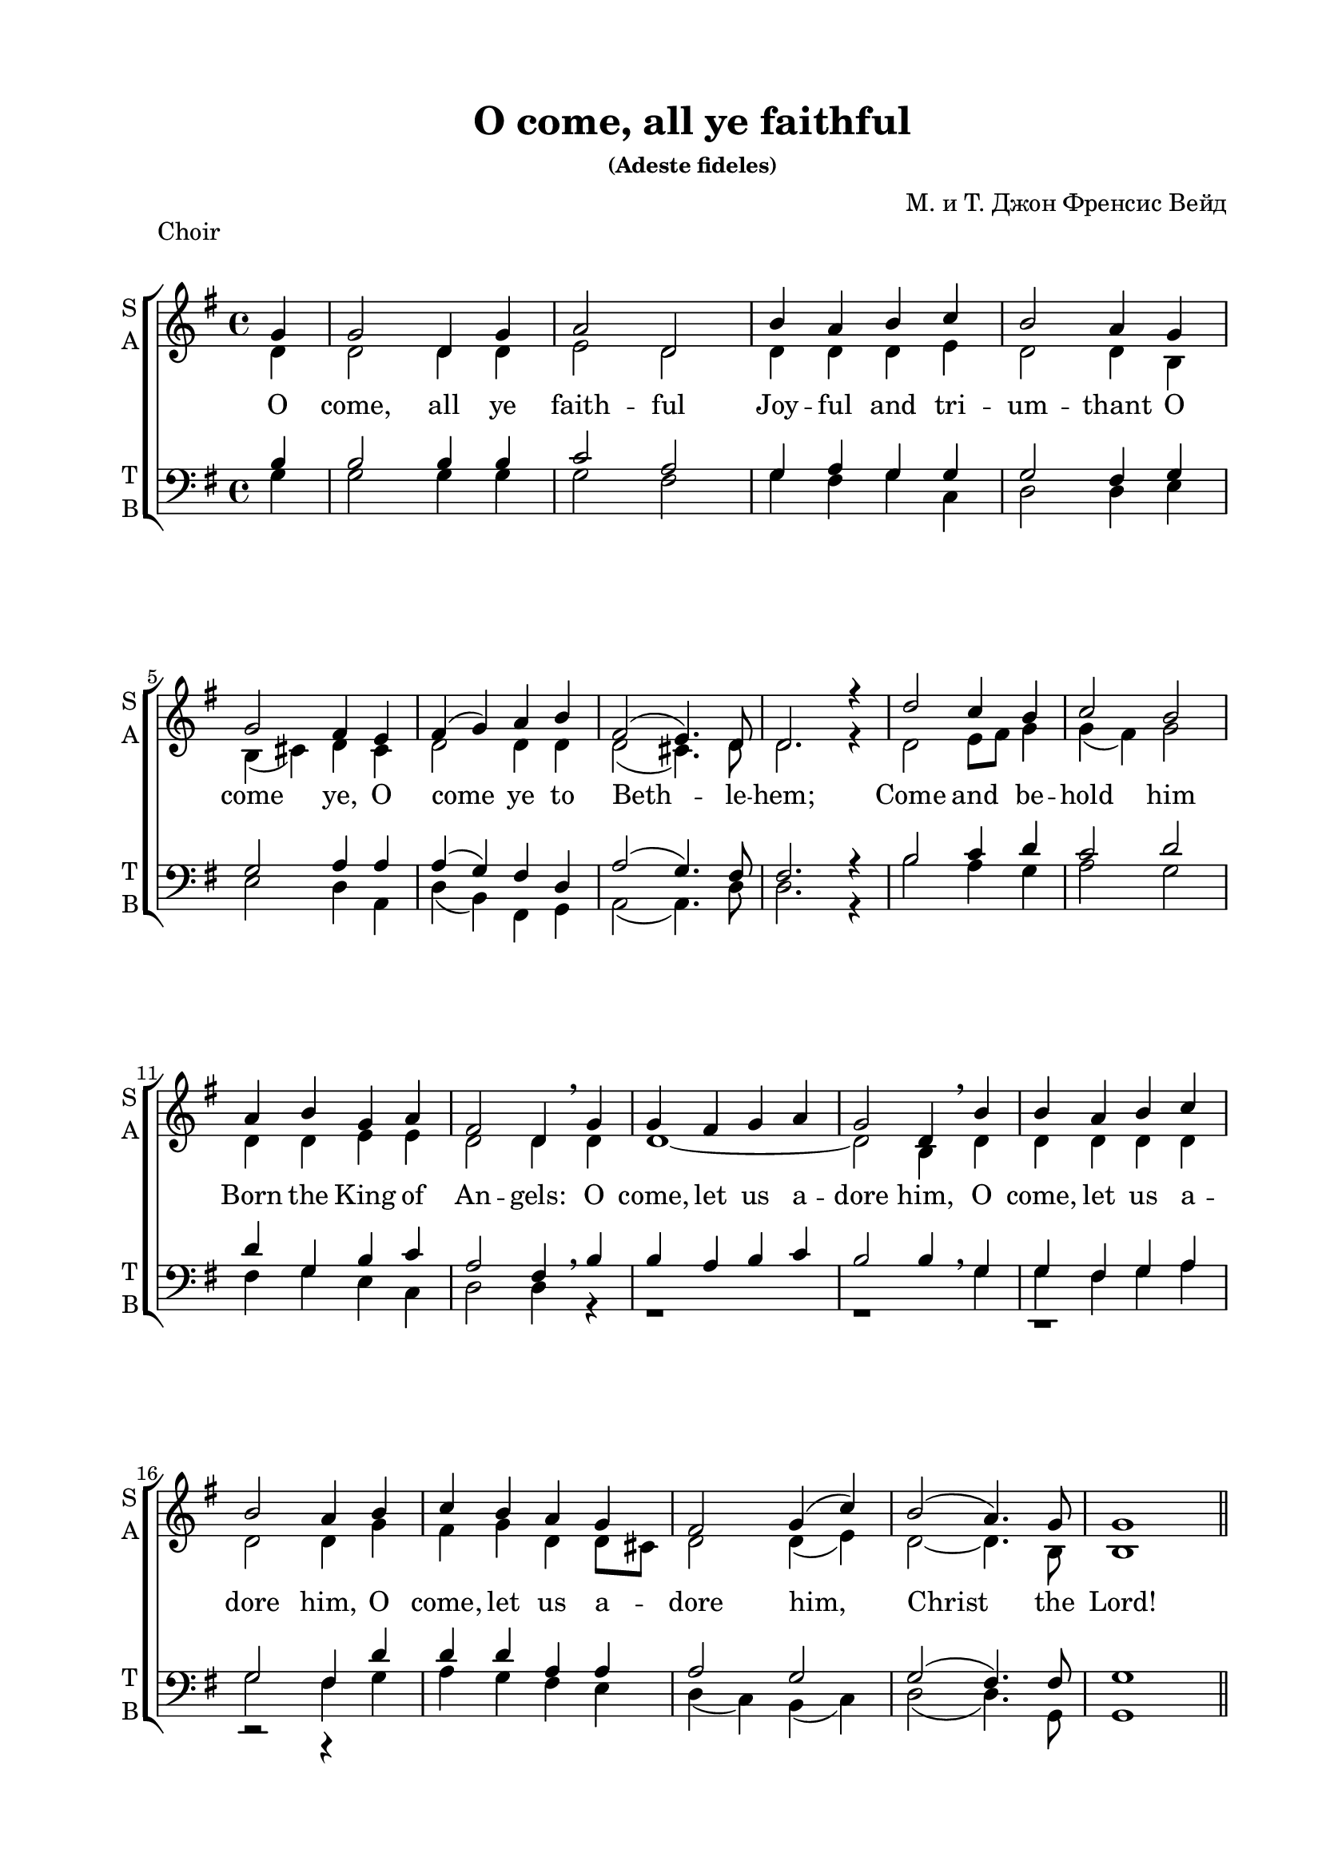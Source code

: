 \version "2.16.2"

keyTime = { \key g \major \time 4/4 }

soprano = \relative g'  { 
  \partial 4
  \dynamicUp
  g4 | g2 d4 g | a2 d, |
  b'4 a b c | b2 a4
  g \break | g2 fis4 e | fis( g) a b | fis2( e4.) d8 | d2.r4 |
  d'2 c4 b | c2 b \break | a4 b g a | fis2 d4 \breathe
  g | g fis g a | g2 d4 \breathe
  b'| b a b c | b2 a4
  b | c b a g | fis2 g4( c) |
  b2( a4.) g8 | g1 | \bar "||" \pageBreak
  
  s1*8
    d'2^\markup { \dynamic ff " S1+S2" } c4 b | c2 ( b) | a4( b) g( a) | fis2 d4 \breathe g\mf|
  g4 fis g a | g2 d4 \breathe b'\cresc | b a b c | b2 a4 b\f |
  c4 b\cresc a g | fis2 g4( c) | b2(\ff a4.) g8 | g1 \bar "|."
}


sopranoone = \relative d' {
  \autoBeamOff
  \dynamicUp
  d'4.\f( c8) b[ c] d[ b] | c4.( b8) a[ b c a] | b4 d g e | d2 d2 | \break
  b4( cis) d e | d cis8[ b] a4 b | a( d2) cis4 | d2. r4 | \break

}

sopranotwo = \relative b' {
  b4.( a8) g[ a] b[ g] | a4.( g8) fis g a fis] | g4 a b c | b2 a |
  g2 a4 a | b g fis g | fis2 g | fis2. r4 |
}  

solo = \relative g'' {
  \autoBeamOff
  \dynamicUp
  g4.^\markup { \dynamic ff " Solo"}( fis8 e[ fis g e] | fis4. e8 dis[ e fis dis] | e4) b b8[ a] b[ cis] | d2 d4 r |
  r1 | r4 d,\mf d'2( | d4) r r2 | r4 d,\f d'2( | d4) g,\cresc d' e | fis8[ g fis e] d2 | d4(\ff g2) fis4 | g1 |
}

alto = \relative d' { 
  d4 | d2 d4 d | e2 d |
  d4 d d e | d2 d4
  b | b( cis) d cis | d2 d4 d | d2(cis4.) d8 | d2. r4 |
  d2 e8 fis g4 | g( fis) g2 | d4 d e e | d2 d4
  d | d1~ | d2 b4 
  d4 | d d d d | d2 d4
  g | fis g d d8 cis | d2 d4( e) | 
  d2~ d4. b8 | b1 
  
  R1*8
  d2 e4 e | c2( b4 dis) | e( b) b( a) | a2 a4
}
altooneend = \relative d'
 {
   d1~_"A1" | d1 | d1~ | d2. b4 | a g a b8 c | d2 d4( c) | d2 c | b1
 }

altosolo = \relative d'
{
  g2\f d4 g a2 d, b'4 a b c b2 a
    g fis4 e fis g fis g fis2( e4.) e8 d2. r4 
}


tenor =  \relative b {
  \partial 4
  b4 | b2 b4 b | c2 a |
  g4 a g g | g2 fis4
  g | g2 a4 a | a( g) fis d | a'2( g4.) fis8 | fis2. r4 |
  b2 c4 d | c2 d | d4 g, b c | a2 fis4 \breathe
  b | b a b c | b2 b4 \breathe
  << { g4 | g fis g a | g2 fis4 } \new Voice {g4 | g fis g a | g2 fis4 } >>
  d' | d d a a | a2 g |
  g( fis4.) fis8 | g1 |
  R1*8
  d'2 c4 b | c2( b) | a4( b) g( a) | a2 fis4 \breathe s4 | b a b c | b2 b4 \breathe <g b> |
  <g b> <fis a> <g b> <fis a>| <g b>2 <fis a>4 <g b>| a g a g | a2 g | b a | g1
  }
  
bass = \relative g {
  \partial 4
  g4 | g2 g4 g | g2 fis |
  g4 fis g c, | d2 d4
  e | e2 d4 a | d( b) fis g |a2( a4.) d8 | d2. r4 |
  b'2 a4 g | a2 g |
  fis4 g e c | d2 d4 
  r4 | r1 | r1 | r1 | r2 r4
  g | a g fis e | d( c) b( c) |
  d2( d4.) g,8 | g1 |
  R1*8
  <b g'>2 <c g'>4 <e g> | <a, a'>2( <b fis'>2) | cis4( dis ) e( a,) | d2 d4 r4 |
  <d, d'>1~ q2. r4 | <d d'>1~ q2. <g d'>4 | <a d> <g d'> <fis d'> e' | d( c) b( a) | <d g>2 <d d,> | <g, d'>1
}

refrain = \lyricmode {
   O come, let us a -- dore him,
    O come, let us a -- dore him,
    O come, let us a -- dore him,
    Christ the Lord!
}

verseone = \lyricmode {
  O come, all ye faith -- ful
    Joy -- ful and tri -- um -- thant
    O come ye, O come ye to Beth -- le -- hem;
    Come and be -- hold him Born the King of An -- gels:
   \refrain
    Glo -- ry to God in the high -- est:
    \refrain
}

versesolo = \lyricmode {
    Glo -- ry in __ the __ high -- est:
    O come, __ O come, __ let us a -- dore Him,
    Christ the Lord!
}

versetwohalf = \lyricmode {
  Sing, __ choirs of an -- gels, __  Sing in ex -- ul -- ta -- tion,
  Sing, __ all ye cit -- i -- zens of heav'n__ a -- bove;
}

violinone = \relative g' {
  \partial 4
  g4 | g2 d4 g | a2 d, | b'4 a b c | b a8 g a4 g | g2 fis4 e |
  fis g a b | fis( e8 d e4.) d8 | d2. r4 | d'2 c4 b | c2 b |
  a4 b g a | fis4. e8 d4 \breathe g | g fis g a | g2 d4 b' | b a b c |
  b2 a4 b | c b a g | fis2 g4 c | b a8 g a4.\startTrillSpan g8\stopTrillSpan | g1 |
  
  d'4. c8 b c d b | c4. b8 a b c a | b4 d g e | d2 d | b4 cis d e |
  d cis8 b a4 b | a d e2 | fis4. e8 d e fis d | d2 e4 e | c2 b |
  a4 b b8 a b cis | d2. g,4 | g fis g a | g2 d4 b' | b a b c |
  b2 a4 b c b8 c d4 e | fis8 g fis e d4 c | b2 a | g1 |
}

violintwo = \relative d' {
  d4 | d2 d4 d | e2 d | d4 d d e | d c8 b d4 b | b4( cis) d cis |
  d2 d4 d | d2( cis4.) a8 | a2. r4 | d2 e8 fis g4 | g fis g2 |
  d4 d e e | e2. r4 | d1~ | d2 b4 d | d1~ | d2. g4 | fis g d d8 cis | d2 d4 e | d c8 b c4.\startTrillSpan b8\stopTrillSpan | b1 |
  
  b'4. a8 g a b g | a4. g8 fis g a fis | g4 a b c | b a8 g a2 | g a4 a |
  b g fis g | fis a2 cis4 | d2 a | b c4 b | a2 fis |
  e4 fis g2 | fis4. e8 fis4 r | d1~ | d2. g4 | g a g4. fis8 |
  g4 fis8 e fis4 g | fis g a b8 c | d2 b4 g | g2 fis | d1 |
}

viola = \relative d' {
  b4 | b2 b4 b | c2 a | g4 a g g | g2 fis4 g | g2 a4 a |
  a g fis d | a'2( g4.) fis8 | fis2. r4 | b2 c4 d | c2 d |
  d4 g, b c | a4. g8 f4 b | b a b c | b2. r4| r1 | r2 r4 d | d d a a | r1 | g2 fis4.\startTrillSpan g8\stopTrillSpan | g1 |
  
  d'2 d | d d | d e | g4 g fis2 | e fis4 e |
  fis e e8 d cis b | d4 fis g e | a4. g8 fis4 d8 fis | g2 g4 g | e2 dis |
  cis4 dis e2 | fis4 a,8 g a4 b | b a b c | b2 g4 d'| d1~ |
  d2. d4 | d d d g | a2 g4 e | d2. c4 | b1 |
}

cello = \relative g {
  g4 g2 g4 g | g2 fis | g4 fis g c, | d2 d4 e | e2 d4 a |
  d b fis g | a2~ a4. d8 | d2. r4 | b'2 a4 g | a2 g |
  fis4 g e c | d2. r4 | r1 | r2 r4 g | g fis g a |
  g2 fis4 g | a g fis e | d c b c |d2~ d4.\startTrillSpan g,8\stopTrillSpan | g1 |
  
  g'2 d4 g | a2 d,4 fis | g fis e a | b c d2 | e d4 cis |
  b e, fis g | a2 a | d c? | b c4 e | a,2 b |
  cis4 dis e a, | d,2. r4 | d1~ | d2. g4 | g fis g a |
  b a8 g d4 g | a g fis e | d c b a | d2 d | g1 |
}

scoreARight = \relative b' {
  << \new Voice { \voiceOne <b d>4. <a c>8 <g b> <a c> <b d> <g b> | c4. b8 a b c a | b4 d g e | d2 d | b4 cis d e | 
       d cis8 b <fis a>4 d | a' d2 cis4 | fis4. e8 d e fis d | g4. fis8 e fis g e | fis4. e8 dis e fis dis |
       e4 b b8 a b cis | d2. g,4 | g fis g a | g2 d4 b'4 | b a b c | <g b>2 <fis a>4 <g b> |
       c b8 c d4 <g,e'> | fis'8 g fis e d2 | d4 g2 fis4 | g1 |}
     \new Voice { \voiceTwo d,1 | <c e>2 d | <d g>4 a' <g b> <fis c'> 
  << { <g b>4 e } \new Voice {\voiceThree s4 a8 g } >> <d fis>2 | <e g>2 <d a'>4 <e a> |
  <fis b> <e g> e8 d cis b | <d fis>4 <fis a> <a e'>2 | <a d>2( a) | <g d'> <g c>4 <g b> | <a c>2 <fis b>
  a4 fis <e g>2 | <d fis>2. g4 | d1~ | d2 b4 <d g> |
  << { d1~ } \new Voice {\voiceFour g4 a g4. fis8 } >> d2. d4 |
  <d fis> <d g> <d a'> b'8 c | <a d>2 g4 <e g c> | <g b>2 <a c> | <g b>1
       

  } >> 
  }
scoreALeft = \relative c' {
  << \new Voice { \voiceOne g2 d4 g | a2 d, | b'4 a b c | b2 a | g fis4 e |
       fis g a b | fis2 e | d <a'd fis> | <g d'> <g c e>4 <g b e> | c2 b4 dis |
       <a e'> b <g b> a | a2. a4 | b a b c | b2 g4 <g b> | <g b> <fis a> <g b> <a c> |
       <g b>2 <fis a>4 <g b> | a g a b8 c |
       << { \voiceFour a2 g } \new Voice { \voiceThree d'2~ d4 c } >> \voiceOne <g b d>2 <a c> | <g b>1 }
     \new Voice { \voiceTwo
     g,1~ | g2 fis | g4 fis e a | b c d2 | e d4 cis |
     b e, fis g | a1 | d2 c? | b c4 e | <a, a'>2 <b fis'>
     cis4 dis e a, | d?2. r4 | <d, d'>1~ | q~ | q~ | 
     q2. <g d'>4 | <a d> <g d'> <fis d'> <e' g> | d c b a | d2 <d, d'> | <g d'>1 | \bar "|."
  } >>
}

choirPart =   \new ChoirStaff  <<
    \new Staff \with { shortInstrumentName = #"sl" midiInstrument = "voice oohs" }
    <<
      \clef treble
      \new Voice = "solo" { \keyTime R4 R1*28 \solo }
    >>
    \new Lyrics \lyricsto "solo" { \versesolo }
    
    \new Staff \with {
      instrumentName = \markup { \column { "S1" \line { "S2" } } }
      shortInstrumentName = \markup { \column { "S1" \line { "S2" } } }
      midiInstrument = "voice oohs"
    }
    <<
      \new Voice = "sopone" { \voiceOne \keyTime R4 R1*20 \sopranoone }
      \new Voice = "soptwo" { \voiceTwo R4 R1*20 \sopranotwo }
    >>
    \new Lyrics \lyricsto "sopone" { \versetwohalf }
    
    \new Staff = "sa" \with {
      instrumentName = \markup { \column { "S" \line { "A" } } }
      shortInstrumentName = \markup { \column { "S" \line { "A" } } }
      midiInstrument = "voice oohs"
    }
    <<
      \clef treble
      \new Voice = "Sop" { \voiceOne \keyTime \soprano }
      \new Voice = "Alto" { \voiceTwo \alto \showStaffSwitch \change Staff= "tb" \stemUp b4^\markup { \dynamic mf " A2+T"} \hideStaffSwitch \change Staff="sa" \voiceTwo \altooneend }
    >>
    \new Lyrics \lyricsto "Sop" { \verseone }
    
    \new Staff \with {
      instrumentName = #"Alto" 
      shortInstrumentName = #"A"
      midiInstrument = "voice oohs"
    }
    <<
      \clef treble
      \new Voice { \voiceOne \keyTime R4 R1*20 \altosolo }
    >>

   \new Staff = "tb" \with {
      instrumentName = \markup { \column { "T" \line { "B" } } }
      shortInstrumentName = \markup { \column { "T" \line { "B" } } }
      midiInstrument = "voice oohs"
    }
    <<
      \clef "bass"
      \new Voice = "Tenor" { \voiceOne \keyTime \tenor }
      \new Voice = "Bass" { \voiceTwo \bass }
    >>
  >>
  
violiniPart = \new StaffGroup <<
    \new Staff \with {
      instrumentName = #"Violin1" 
      shortInstrumentName = #"V1"
      midiInstrument = "violin"
    }
    <<
      \clef treble
      { \keyTime \violinone }
    >>
    \new Staff \with {
     instrumentName = #"Violin2"
     shortInstrumentName = #"V2"      
     midiInstrument = "violin"

    }
    <<
      \clef treble
      { \keyTime \violintwo }
    >>
    
    \new Staff \with {
     instrumentName = #"Alto"
     shortInstrumentName = #"A"
     midiInstrument = "violin"

    }
    <<
      \clef alto
      { \keyTime \viola }
    >>
    \new Staff \with {
     instrumentName = #"Cello"
     shortInstrumentName = #"Vc."
     midiInstrument = "cello"

    }
    <<
      \clef bass
      { \keyTime \cello }
    >>
  >>
  
organPart = \new PianoStaff \with {
    instrumentName = "Organ"
  } <<
    \new Staff = "right" \with {
      midiInstrument = "church organ"
    } { \keyTime \partial 4 R4 R1*20 \scoreARight }
    \new Staff = "left" \with {
      midiInstrument = "church organ"
    } { \clef bass \keyTime \partial 4 R4 R1*20 \scoreALeft }
  >>
  
instrPart = << 
  \violiniPart
  \organPart
>>
  
\paper {
  #(set-default-paper-size "a4")
  
  top-margin = 15
  left-margin = 25
  right-margin = 15
  bottom-margin = 15
  ragged-bottom = ##f
  indent = 0
}

\header {
	  title = "O come, all ye faithful"
	  subsubtitle = "(Adeste fideles)"
	  composer = "М. и Т. Джон Френсис Вейд"
	  tagline = ##f
%	  tagline = \markup {
%	    Engraved at
%	    \simple #(strftime "%Y-%m-%d" (localtime (current-time)))
%	    with \with-url #"http://lilypond.org/"
%	    \line { LilyPond \simple #(lilypond-version) (http://lilypond.org/) }
%	  }
	}
	
\score { 
  \header { piece = "Choir" }
  \choirPart
  \layout {
  \context {
    \Staff \RemoveEmptyStaves
    \override VerticalAxisGroup.remove-first = ##t
    }
  }
  \midi {
    \tempo 4=120
  }
}

\pageBreak

\score { 
  \header { piece = "Instruments" }
  \instrPart
  \layout {
  \context {
    \Staff \RemoveEmptyStaves
    \override VerticalAxisGroup.remove-first = ##t
    }
  }
  \midi {
    \tempo 4=120
  }
}

\pageBreak

\score { 
    \header { piece = "Full" }
  <<
    \choirPart
    \instrPart
  >>
  \layout {
  \context {
    \Staff \RemoveEmptyStaves
    \override VerticalAxisGroup.remove-first = ##t
    }
  }
  \midi {
    \tempo 4=120
  }
}